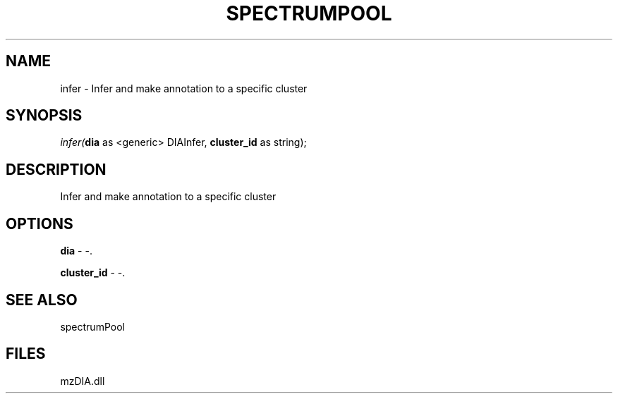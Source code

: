 .\" man page create by R# package system.
.TH SPECTRUMPOOL 1 2000-Jan "infer" "infer"
.SH NAME
infer \- Infer and make annotation to a specific cluster
.SH SYNOPSIS
\fIinfer(\fBdia\fR as <generic> DIAInfer, 
\fBcluster_id\fR as string);\fR
.SH DESCRIPTION
.PP
Infer and make annotation to a specific cluster
.PP
.SH OPTIONS
.PP
\fBdia\fB \fR\- -. 
.PP
.PP
\fBcluster_id\fB \fR\- -. 
.PP
.SH SEE ALSO
spectrumPool
.SH FILES
.PP
mzDIA.dll
.PP
